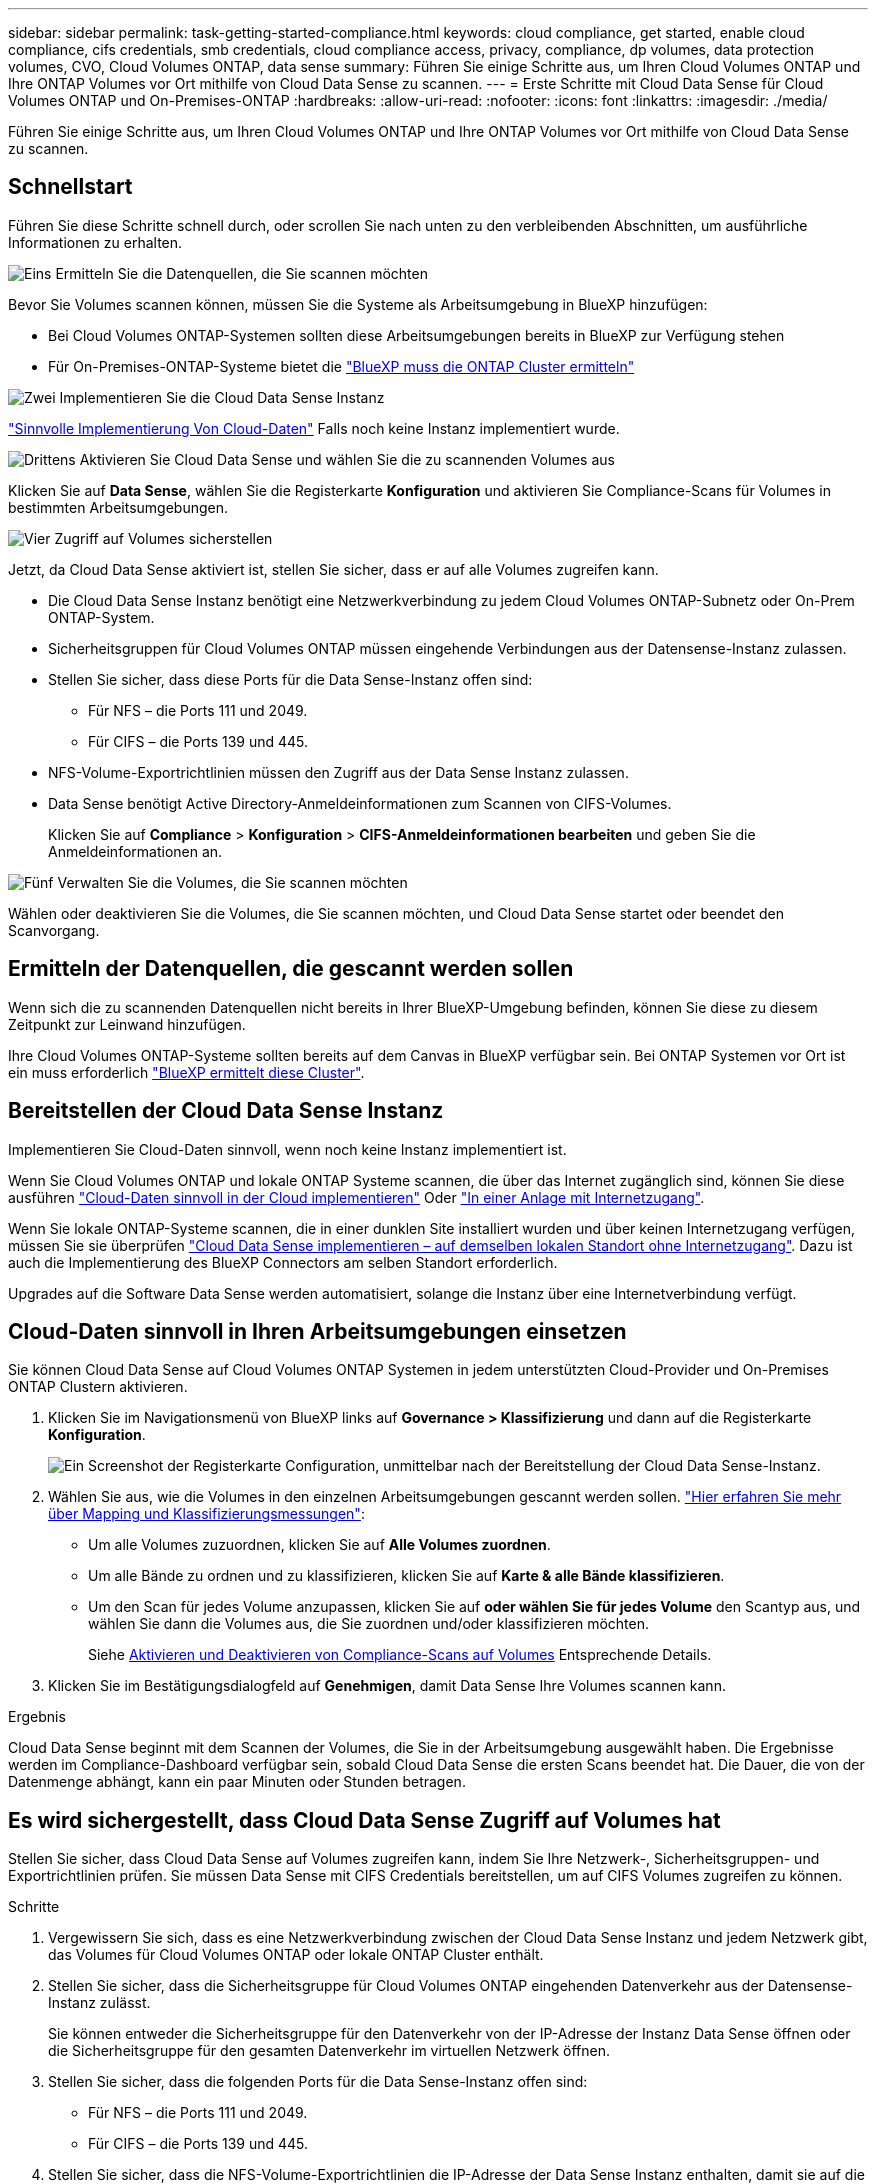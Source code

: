 ---
sidebar: sidebar 
permalink: task-getting-started-compliance.html 
keywords: cloud compliance, get started, enable cloud compliance, cifs credentials, smb credentials, cloud compliance access, privacy, compliance, dp volumes, data protection volumes, CVO, Cloud Volumes ONTAP, data sense 
summary: Führen Sie einige Schritte aus, um Ihren Cloud Volumes ONTAP und Ihre ONTAP Volumes vor Ort mithilfe von Cloud Data Sense zu scannen. 
---
= Erste Schritte mit Cloud Data Sense für Cloud Volumes ONTAP und On-Premises-ONTAP
:hardbreaks:
:allow-uri-read: 
:nofooter: 
:icons: font
:linkattrs: 
:imagesdir: ./media/


[role="lead"]
Führen Sie einige Schritte aus, um Ihren Cloud Volumes ONTAP und Ihre ONTAP Volumes vor Ort mithilfe von Cloud Data Sense zu scannen.



== Schnellstart

Führen Sie diese Schritte schnell durch, oder scrollen Sie nach unten zu den verbleibenden Abschnitten, um ausführliche Informationen zu erhalten.

.image:https://raw.githubusercontent.com/NetAppDocs/common/main/media/number-1.png["Eins"] Ermitteln Sie die Datenquellen, die Sie scannen möchten
[role="quick-margin-para"]
Bevor Sie Volumes scannen können, müssen Sie die Systeme als Arbeitsumgebung in BlueXP hinzufügen:

[role="quick-margin-list"]
* Bei Cloud Volumes ONTAP-Systemen sollten diese Arbeitsumgebungen bereits in BlueXP zur Verfügung stehen
* Für On-Premises-ONTAP-Systeme bietet die https://docs.netapp.com/us-en/cloud-manager-ontap-onprem/task-discovering-ontap.html["BlueXP muss die ONTAP Cluster ermitteln"^]


.image:https://raw.githubusercontent.com/NetAppDocs/common/main/media/number-2.png["Zwei"] Implementieren Sie die Cloud Data Sense Instanz
[role="quick-margin-para"]
link:task-deploy-cloud-compliance.html["Sinnvolle Implementierung Von Cloud-Daten"^] Falls noch keine Instanz implementiert wurde.

.image:https://raw.githubusercontent.com/NetAppDocs/common/main/media/number-3.png["Drittens"] Aktivieren Sie Cloud Data Sense und wählen Sie die zu scannenden Volumes aus
[role="quick-margin-para"]
Klicken Sie auf *Data Sense*, wählen Sie die Registerkarte *Konfiguration* und aktivieren Sie Compliance-Scans für Volumes in bestimmten Arbeitsumgebungen.

.image:https://raw.githubusercontent.com/NetAppDocs/common/main/media/number-4.png["Vier"] Zugriff auf Volumes sicherstellen
[role="quick-margin-para"]
Jetzt, da Cloud Data Sense aktiviert ist, stellen Sie sicher, dass er auf alle Volumes zugreifen kann.

[role="quick-margin-list"]
* Die Cloud Data Sense Instanz benötigt eine Netzwerkverbindung zu jedem Cloud Volumes ONTAP-Subnetz oder On-Prem ONTAP-System.
* Sicherheitsgruppen für Cloud Volumes ONTAP müssen eingehende Verbindungen aus der Datensense-Instanz zulassen.
* Stellen Sie sicher, dass diese Ports für die Data Sense-Instanz offen sind:
+
** Für NFS – die Ports 111 und 2049.
** Für CIFS – die Ports 139 und 445.


* NFS-Volume-Exportrichtlinien müssen den Zugriff aus der Data Sense Instanz zulassen.
* Data Sense benötigt Active Directory-Anmeldeinformationen zum Scannen von CIFS-Volumes.
+
Klicken Sie auf *Compliance* > *Konfiguration* > *CIFS-Anmeldeinformationen bearbeiten* und geben Sie die Anmeldeinformationen an.



.image:https://raw.githubusercontent.com/NetAppDocs/common/main/media/number-5.png["Fünf"] Verwalten Sie die Volumes, die Sie scannen möchten
[role="quick-margin-para"]
Wählen oder deaktivieren Sie die Volumes, die Sie scannen möchten, und Cloud Data Sense startet oder beendet den Scanvorgang.



== Ermitteln der Datenquellen, die gescannt werden sollen

Wenn sich die zu scannenden Datenquellen nicht bereits in Ihrer BlueXP-Umgebung befinden, können Sie diese zu diesem Zeitpunkt zur Leinwand hinzufügen.

Ihre Cloud Volumes ONTAP-Systeme sollten bereits auf dem Canvas in BlueXP verfügbar sein. Bei ONTAP Systemen vor Ort ist ein muss erforderlich https://docs.netapp.com/us-en/cloud-manager-ontap-onprem/task-discovering-ontap.html["BlueXP ermittelt diese Cluster"^].



== Bereitstellen der Cloud Data Sense Instanz

Implementieren Sie Cloud-Daten sinnvoll, wenn noch keine Instanz implementiert ist.

Wenn Sie Cloud Volumes ONTAP und lokale ONTAP Systeme scannen, die über das Internet zugänglich sind, können Sie diese ausführen link:task-deploy-cloud-compliance.html["Cloud-Daten sinnvoll in der Cloud implementieren"^] Oder link:task-deploy-compliance-onprem.html["In einer Anlage mit Internetzugang"^].

Wenn Sie lokale ONTAP-Systeme scannen, die in einer dunklen Site installiert wurden und über keinen Internetzugang verfügen, müssen Sie sie überprüfen link:task-deploy-compliance-dark-site.html["Cloud Data Sense implementieren – auf demselben lokalen Standort ohne Internetzugang"^]. Dazu ist auch die Implementierung des BlueXP Connectors am selben Standort erforderlich.

Upgrades auf die Software Data Sense werden automatisiert, solange die Instanz über eine Internetverbindung verfügt.



== Cloud-Daten sinnvoll in Ihren Arbeitsumgebungen einsetzen

Sie können Cloud Data Sense auf Cloud Volumes ONTAP Systemen in jedem unterstützten Cloud-Provider und On-Premises ONTAP Clustern aktivieren.

. Klicken Sie im Navigationsmenü von BlueXP links auf *Governance > Klassifizierung* und dann auf die Registerkarte *Konfiguration*.
+
image:screenshot_cloud_compliance_we_scan_config.png["Ein Screenshot der Registerkarte Configuration, unmittelbar nach der Bereitstellung der Cloud Data Sense-Instanz."]

. Wählen Sie aus, wie die Volumes in den einzelnen Arbeitsumgebungen gescannt werden sollen. link:concept-cloud-compliance.html#whats-the-difference-between-mapping-and-classification-scans["Hier erfahren Sie mehr über Mapping und Klassifizierungsmessungen"]:
+
** Um alle Volumes zuzuordnen, klicken Sie auf *Alle Volumes zuordnen*.
** Um alle Bände zu ordnen und zu klassifizieren, klicken Sie auf *Karte & alle Bände klassifizieren*.
** Um den Scan für jedes Volume anzupassen, klicken Sie auf *oder wählen Sie für jedes Volume* den Scantyp aus, und wählen Sie dann die Volumes aus, die Sie zuordnen und/oder klassifizieren möchten.
+
Siehe <<Aktivieren und Deaktivieren von Compliance-Scans auf Volumes,Aktivieren und Deaktivieren von Compliance-Scans auf Volumes>> Entsprechende Details.



. Klicken Sie im Bestätigungsdialogfeld auf *Genehmigen*, damit Data Sense Ihre Volumes scannen kann.


.Ergebnis
Cloud Data Sense beginnt mit dem Scannen der Volumes, die Sie in der Arbeitsumgebung ausgewählt haben. Die Ergebnisse werden im Compliance-Dashboard verfügbar sein, sobald Cloud Data Sense die ersten Scans beendet hat. Die Dauer, die von der Datenmenge abhängt, kann ein paar Minuten oder Stunden betragen.



== Es wird sichergestellt, dass Cloud Data Sense Zugriff auf Volumes hat

Stellen Sie sicher, dass Cloud Data Sense auf Volumes zugreifen kann, indem Sie Ihre Netzwerk-, Sicherheitsgruppen- und Exportrichtlinien prüfen. Sie müssen Data Sense mit CIFS Credentials bereitstellen, um auf CIFS Volumes zugreifen zu können.

.Schritte
. Vergewissern Sie sich, dass es eine Netzwerkverbindung zwischen der Cloud Data Sense Instanz und jedem Netzwerk gibt, das Volumes für Cloud Volumes ONTAP oder lokale ONTAP Cluster enthält.
. Stellen Sie sicher, dass die Sicherheitsgruppe für Cloud Volumes ONTAP eingehenden Datenverkehr aus der Datensense-Instanz zulässt.
+
Sie können entweder die Sicherheitsgruppe für den Datenverkehr von der IP-Adresse der Instanz Data Sense öffnen oder die Sicherheitsgruppe für den gesamten Datenverkehr im virtuellen Netzwerk öffnen.

. Stellen Sie sicher, dass die folgenden Ports für die Data Sense-Instanz offen sind:
+
** Für NFS – die Ports 111 und 2049.
** Für CIFS – die Ports 139 und 445.


. Stellen Sie sicher, dass die NFS-Volume-Exportrichtlinien die IP-Adresse der Data Sense Instanz enthalten, damit sie auf die Daten auf jedem Volume zugreifen können.
. Wenn Sie CIFS verwenden, geben Sie Data Sense mit Active Directory Anmeldeinformationen ein, damit CIFS Volumes gescannt werden können.
+
.. Klicken Sie im Navigationsmenü von BlueXP links auf *Governance > Klassifizierung* und dann auf die Registerkarte *Konfiguration*.
+
image:screenshot_cifs_credentials.gif["Ein Screenshot der Registerkarte „Compliance“ mit der Schaltfläche „Scanstatus“, die oben rechts im Inhaltsfenster verfügbar ist."]

.. Klicken Sie für jede Arbeitsumgebung auf *CIFS-Anmeldeinformationen bearbeiten* und geben Sie den Benutzernamen und das Kennwort ein, die Data Sense für den Zugriff auf CIFS-Volumes auf dem System benötigt.
+
Die Anmeldedaten können schreibgeschützt sein. Durch die Admin-Berechtigungen wird jedoch sichergestellt, dass Data Sense alle Daten lesen kann, die erhöhte Berechtigungen benötigen. Die Anmeldedaten werden in der Cloud Data Sense Instanz gespeichert.

+
Wenn Sie sicherstellen möchten, dass Ihre Dateien „letzte Zugriffszeiten“ durch Data Sense Klassifizierungsscans unverändert bleiben, empfehlen wir dem Benutzer die Berechtigung Schreibattribute zu besitzen. Wenn möglich, empfehlen wir, den Active Directory-konfigurierten Benutzer in eine übergeordnete Gruppe in der Organisation mit Berechtigungen für alle Dateien zu integrieren.

+
Nach Eingabe der Anmeldedaten sollte eine Meldung angezeigt werden, dass alle CIFS-Volumes erfolgreich authentifiziert wurden.

+
image:screenshot_cifs_status.gif["Ein Screenshot, der die Konfigurationsseite und ein Cloud Volumes ONTAP System anzeigt, für das CIFS-Anmeldedaten erfolgreich bereitgestellt wurden."]



. Klicken Sie auf der Seite _Configuration_ auf *Details anzeigen*, um den Status für jedes CIFS- und NFS-Volume zu überprüfen und eventuelle Fehler zu beheben.
+
Das folgende Bild zeigt beispielsweise vier Volumes, von denen Cloud Data Sense aufgrund von Netzwerkverbindungsproblemen zwischen der Data Sense Instanz und dem Volume nicht scannen kann.

+
image:screenshot_compliance_volume_details.gif["Ein Screenshot der Seite „Details anzeigen“ in der Scankonfiguration mit vier Volumes, von denen einer aufgrund der Netzwerkverbindung zwischen Data Sense und Volume nicht gescannt wird."]





== Aktivieren und Deaktivieren von Compliance-Scans auf Volumes

Sie können jederzeit auf der Konfigurationsseite Scans oder Scans von nur-Zuordnungen oder Klassifizierungen in einer Arbeitsumgebung starten oder stoppen. Sie können auch von mappingonly Scans zu Mapping- und Klassifizierungsscans und umgekehrt wechseln. Wir empfehlen, alle Volumen zu scannen.

image:screenshot_volume_compliance_selection.png["Ein Screenshot der Konfigurationsseite, auf der Sie das Scannen einzelner Volumes aktivieren oder deaktivieren können."]

[cols="45,45"]
|===
| An: | Tun Sie dies: 


| Aktivieren von mappinggeschützten Scans auf einem Volume | Klicken Sie im Volumenbereich auf *Karte* 


| Aktivieren Sie das vollständige Scannen auf einem Volume | Klicken Sie im Volumenbereich auf *Karte & Klassieren* 


| Deaktivieren Sie das Scannen auf einem Volume | Klicken Sie im Volumenbereich auf *aus* 


|  |  


| Aktivieren Sie ausschließlich mappingbare Scans auf allen Volumes | Klicken Sie im Steuerkursbereich auf *Karte* 


| Aktivieren Sie das vollständige Scannen auf allen Volumes | Klicken Sie im Bereich Überschrift auf *Karte & Klassieren* 


| Deaktivieren Sie das Scannen auf allen Volumes | Klicken Sie im Bereich Überschrift auf *aus* 
|===

NOTE: Neue Volumen, die der Arbeitsumgebung hinzugefügt wurden, werden automatisch nur gescannt, wenn Sie die Einstellung *Karte* oder *Karte & Klassieren* im Steuerkursbereich festgelegt haben. Wenn Sie im Bereich Überschrift auf *Benutzerdefiniert* oder *aus* eingestellt sind, müssen Sie für jedes neue Volumen, das Sie in der Arbeitsumgebung hinzufügen, das Mapping und/oder das vollständige Scannen aktivieren.



== Scannen von Datensicherungs-Volumes

Standardmäßig werden Datensicherungs-Volumes nicht gescannt, weil sie nicht extern zugänglich sind und Cloud Data Sense nicht auf sie zugreifen kann. Es handelt sich dabei um Ziel-Volumes für SnapMirror Vorgänge von einem ONTAP System vor Ort oder von einem Cloud Volumes ONTAP System aus.

Zunächst erkennt die Volume-Liste diese Volumes als _Type_ *DP* mit dem _Status_ *Not Scanning* und der _required Action_ *Enable Access to DP Volumes*.

image:screenshot_cloud_compliance_dp_volumes.png["Ein Screenshot mit der Schaltfläche Zugriff auf DP-Volumes aktivieren, die Sie zum Scannen von Datensicherungs-Volumes auswählen können."]

.Schritte
Wenn Sie diese Datensicherungs-Volumes scannen möchten:

. Klicken Sie oben auf der Seite auf *Zugriff auf DP-Volumes aktivieren*.
. Überprüfen Sie die Bestätigungsmeldung und klicken Sie erneut auf *Zugriff auf DP-Volumes*.
+
** Volumes, die anfangs als NFS Volumes im ONTAP Quellsystem erstellt wurden, sind aktiviert.
** Für Volumes, die ursprünglich als CIFS Volumes im Quell-ONTAP System erstellt wurden, müssen Sie die CIFS-Anmeldeinformationen eingeben, um diese DP-Volumes zu scannen. Wenn Sie bereits Active Directory-Anmeldeinformationen eingegeben haben, damit Cloud Data Sense CIFS-Volumes scannen kann, können Sie diese Anmeldedaten verwenden oder einen anderen Satz von Admin-Anmeldeinformationen angeben.
+
image:screenshot_compliance_dp_cifs_volumes.png["Ein Screenshot der beiden Optionen zur Aktivierung von CIFS Datensicherungs-Volumes"]



. Aktivieren Sie jedes zu scannenden DP-Volume <<Aktivieren und Deaktivieren von Compliance-Scans auf Volumes,Auf die gleiche Weise haben Sie andere Volumes aktiviert>>.


.Ergebnis
Sobald Cloud Data Sense aktiviert ist, erstellt Cloud Data Sense eine NFS-Freigabe von jedem DP-Volume, das zum Scannen aktiviert wurde. Die Exportrichtlinien für die Freigabe erlauben nur den Zugriff aus der Instanz Data Sense.

*Hinweis:* Wenn Sie beim ersten Aktivieren des Zugriffs auf DP-Volumes keine CIFS-Datenschutzvolumes hatten und später noch etwas hinzufügen, erscheint oben auf der Konfigurationsseite die Schaltfläche *Zugriff auf CIFS DP aktivieren*. Klicken Sie auf diese Schaltfläche, und fügen Sie CIFS-Anmeldeinformationen hinzu, um den Zugriff auf diese CIFS-DP-Volumes zu ermöglichen.


NOTE: Active Directory – Zugangsdaten sind nur in der Storage-VM des ersten CIFS-DP Volumes registriert. Somit werden alle DP-Volumes auf dieser SVM gescannt. Auf allen Volumes, die sich auf anderen SVMs befinden, sind keine Active Directory Anmeldedaten registriert, daher werden diese DP-Volumes nicht gescannt.
